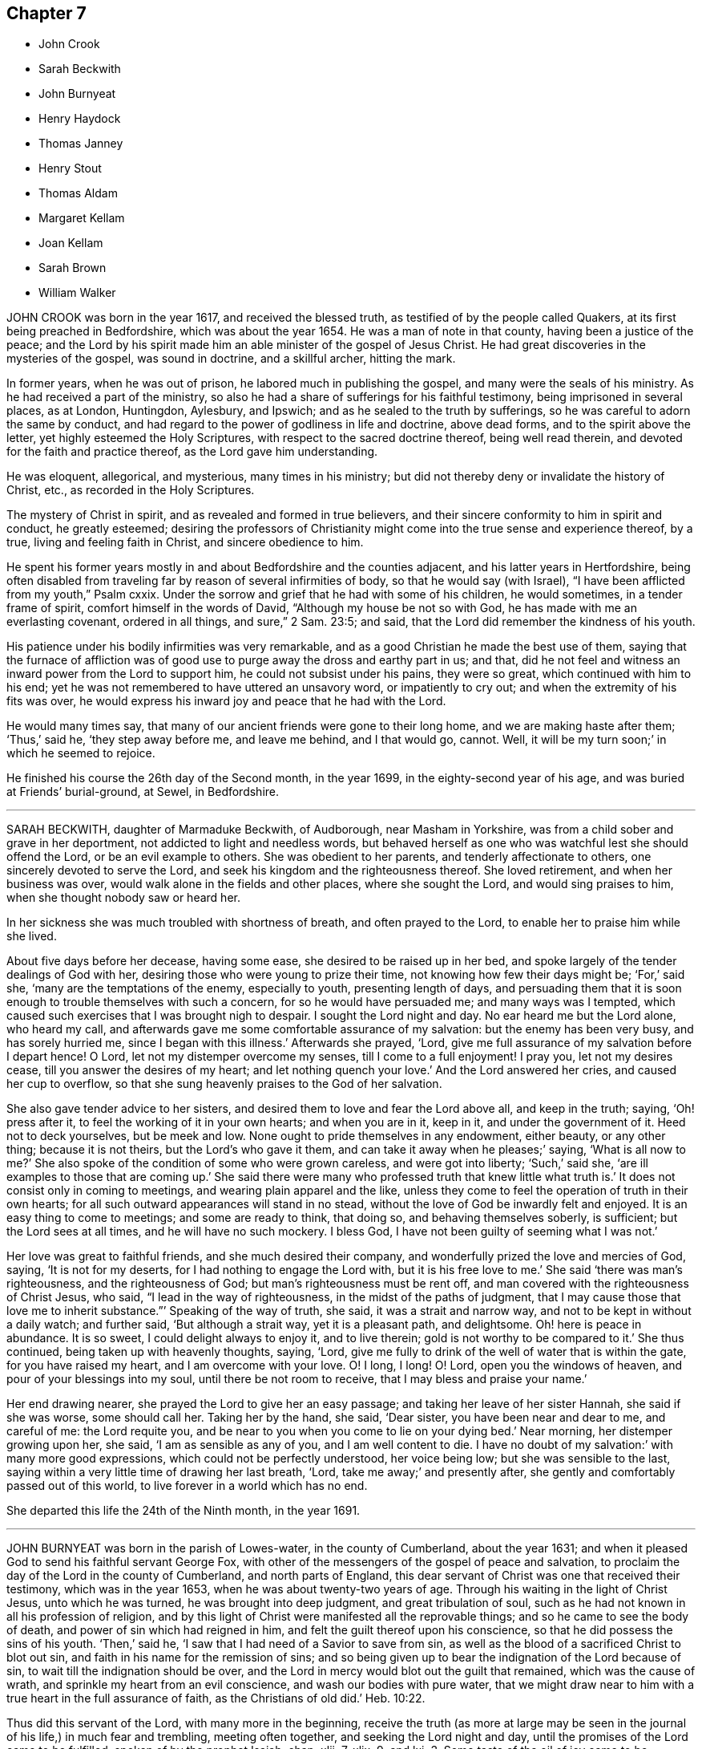 == Chapter 7

[.chapter-synopsis]
* John Crook
* Sarah Beckwith
* John Burnyeat
* Henry Haydock
* Thomas Janney
* Henry Stout
* Thomas Aldam
* Margaret Kellam
* Joan Kellam
* Sarah Brown
* William Walker

JOHN CROOK was born in the year 1617, and received the blessed truth,
as testified of by the people called Quakers,
at its first being preached in Bedfordshire, which was about the year 1654.
He was a man of note in that county, having been a justice of the peace;
and the Lord by his spirit made him an able minister of the gospel of Jesus Christ.
He had great discoveries in the mysteries of the gospel, was sound in doctrine,
and a skillful archer, hitting the mark.

In former years, when he was out of prison, he labored much in publishing the gospel,
and many were the seals of his ministry.
As he had received a part of the ministry,
so also he had a share of sufferings for his faithful testimony,
being imprisoned in several places, as at London, Huntingdon, Aylesbury, and Ipswich;
and as he sealed to the truth by sufferings,
so he was careful to adorn the same by conduct,
and had regard to the power of godliness in life and doctrine, above dead forms,
and to the spirit above the letter, yet highly esteemed the Holy Scriptures,
with respect to the sacred doctrine thereof, being well read therein,
and devoted for the faith and practice thereof, as the Lord gave him understanding.

He was eloquent, allegorical, and mysterious, many times in his ministry;
but did not thereby deny or invalidate the history of Christ, etc.,
as recorded in the Holy Scriptures.

The mystery of Christ in spirit, and as revealed and formed in true believers,
and their sincere conformity to him in spirit and conduct, he greatly esteemed;
desiring the professors of Christianity might come
into the true sense and experience thereof,
by a true, living and feeling faith in Christ, and sincere obedience to him.

He spent his former years mostly in and about Bedfordshire and the counties adjacent,
and his latter years in Hertfordshire,
being often disabled from traveling far by reason of several infirmities of body,
so that he would say (with Israel), "`I have been afflicted from my youth,`" Psalm cxxix.
Under the sorrow and grief that he had with some of his children, he would sometimes,
in a tender frame of spirit, comfort himself in the words of David,
"`Although my house be not so with God, he has made with me an everlasting covenant,
ordered in all things, and sure,`" 2 Sam. 23:5; and said,
that the Lord did remember the kindness of his youth.

His patience under his bodily infirmities was very remarkable,
and as a good Christian he made the best use of them,
saying that the furnace of affliction was of good
use to purge away the dross and earthy part in us;
and that, did he not feel and witness an inward power from the Lord to support him,
he could not subsist under his pains, they were so great,
which continued with him to his end;
yet he was not remembered to have uttered an unsavory word, or impatiently to cry out;
and when the extremity of his fits was over,
he would express his inward joy and peace that he had with the Lord.

He would many times say, that many of our ancient friends were gone to their long home,
and we are making haste after them; '`Thus,`' said he, '`they step away before me,
and leave me behind, and I that would go, cannot.
Well, it will be my turn soon;`' in which he seemed to rejoice.

He finished his course the 26th day of the Second month, in the year 1699,
in the eighty-second year of his age, and was buried at Friends`' burial-ground, at Sewel,
in Bedfordshire.

[.asterism]
'''

SARAH BECKWITH, daughter of Marmaduke Beckwith, of Audborough, near Masham in Yorkshire,
was from a child sober and grave in her deportment,
not addicted to light and needless words,
but behaved herself as one who was watchful lest she should offend the Lord,
or be an evil example to others.
She was obedient to her parents, and tenderly affectionate to others,
one sincerely devoted to serve the Lord,
and seek his kingdom and the righteousness thereof.
She loved retirement, and when her business was over,
would walk alone in the fields and other places, where she sought the Lord,
and would sing praises to him, when she thought nobody saw or heard her.

In her sickness she was much troubled with shortness of breath,
and often prayed to the Lord, to enable her to praise him while she lived.

About five days before her decease, having some ease,
she desired to be raised up in her bed,
and spoke largely of the tender dealings of God with her,
desiring those who were young to prize their time,
not knowing how few their days might be; '`For,`' said she,
'`many are the temptations of the enemy, especially to youth, presenting length of days,
and persuading them that it is soon enough to trouble themselves with such a concern,
for so he would have persuaded me; and many ways was I tempted,
which caused such exercises that I was brought nigh to despair.
I sought the Lord night and day.
No ear heard me but the Lord alone, who heard my call,
and afterwards gave me some comfortable assurance of my salvation:
but the enemy has been very busy, and has sorely hurried me,
since I began with this illness.`'
Afterwards she prayed, '`Lord,
give me full assurance of my salvation before I depart hence!
O Lord, let not my distemper overcome my senses, till I come to a full enjoyment!
I pray you, let not my desires cease, till you answer the desires of my heart;
and let nothing quench your love.`'
And the Lord answered her cries, and caused her cup to overflow,
so that she sung heavenly praises to the God of her salvation.

She also gave tender advice to her sisters,
and desired them to love and fear the Lord above all, and keep in the truth; saying,
'`Oh! press after it, to feel the working of it in your own hearts;
and when you are in it, keep in it, and under the government of it.
Heed not to deck yourselves, but be meek and low.
None ought to pride themselves in any endowment, either beauty, or any other thing;
because it is not theirs, but the Lord`'s who gave it them,
and can take it away when he pleases;`' saying, '`What is all now to me?`'
She also spoke of the condition of some who were grown careless,
and were got into liberty; '`Such,`' said she,
'`are ill examples to those that are coming up.`'
She said there were many who professed truth that knew little what truth is.`'
It does not consist only in coming to meetings, and wearing plain apparel and the like,
unless they come to feel the operation of truth in their own hearts;
for all such outward appearances will stand in no stead,
without the love of God be inwardly felt and enjoyed.
It is an easy thing to come to meetings; and some are ready to think, that doing so,
and behaving themselves soberly, is sufficient; but the Lord sees at all times,
and he will have no such mockery.
I bless God, I have not been guilty of seeming what I was not.`'

Her love was great to faithful friends, and she much desired their company,
and wonderfully prized the love and mercies of God, saying, '`It is not for my deserts,
for I had nothing to engage the Lord with, but it is his free love to me.`'
She said '`there was man`'s righteousness, and the righteousness of God;
but man`'s righteousness must be rent off,
and man covered with the righteousness of Christ Jesus, who said,
"`I lead in the way of righteousness, in the midst of the paths of judgment,
that I may cause those that love me to inherit substance.`"`' Speaking of the way of truth,
she said, it was a strait and narrow way, and not to be kept in without a daily watch;
and further said, '`But although a strait way, yet it is a pleasant path, and delightsome.
Oh! here is peace in abundance.
It is so sweet, I could delight always to enjoy it, and to live therein;
gold is not worthy to be compared to it.`'
She thus continued, being taken up with heavenly thoughts, saying, '`Lord,
give me fully to drink of the well of water that is within the gate,
for you have raised my heart, and I am overcome with your love.
O! I long, I long!
O! Lord, open you the windows of heaven, and pour of your blessings into my soul,
until there be not room to receive, that I may bless and praise your name.`'

Her end drawing nearer, she prayed the Lord to give her an easy passage;
and taking her leave of her sister Hannah, she said if she was worse,
some should call her.
Taking her by the hand, she said, '`Dear sister, you have been near and dear to me,
and careful of me: the Lord requite you,
and be near to you when you come to lie on your dying bed.`'
Near morning, her distemper growing upon her, she said, '`I am as sensible as any of you,
and I am well content to die.
I have no doubt of my salvation:`' with many more good expressions,
which could not be perfectly understood, her voice being low;
but she was sensible to the last,
saying within a very little time of drawing her last breath, '`Lord,
take me away;`' and presently after, she gently and comfortably passed out of this world,
to live forever in a world which has no end.

She departed this life the 24th of the Ninth month, in the year 1691.

[.asterism]
'''

JOHN BURNYEAT was born in the parish of Lowes-water, in the county of Cumberland,
about the year 1631; and when it pleased God to send his faithful servant George Fox,
with other of the messengers of the gospel of peace and salvation,
to proclaim the day of the Lord in the county of Cumberland, and north parts of England,
this dear servant of Christ was one that received their testimony,
which was in the year 1653, when he was about twenty-two years of age.
Through his waiting in the light of Christ Jesus, unto which he was turned,
he was brought into deep judgment, and great tribulation of soul,
such as he had not known in all his profession of religion,
and by this light of Christ were manifested all the reprovable things;
and so he came to see the body of death, and power of sin which had reigned in him,
and felt the guilt thereof upon his conscience,
so that he did possess the sins of his youth. '`Then,`' said he,
'`I saw that I had need of a Savior to save from sin,
as well as the blood of a sacrificed Christ to blot out sin,
and faith in his name for the remission of sins;
and so being given up to bear the indignation of the Lord because of sin,
to wait till the indignation should be over,
and the Lord in mercy would blot out the guilt that remained,
which was the cause of wrath, and sprinkle my heart from an evil conscience,
and wash our bodies with pure water,
that we might draw near to him with a true heart in the full assurance of faith,
as the Christians of old did.`' Heb. 10:22.

Thus did this servant of the Lord, with many more in the beginning,
receive the truth (as more at large may be seen in
the journal of his life,) in much fear and trembling,
meeting often together, and seeking the Lord night and day,
until the promises of the Lord came to be fulfilled, spoken of by the prophet Isaiah,
chap.
xlii.
7, xlix.
9, and lxi.
3+++.+++ Some taste of the oil of joy came to be witnessed,
and a heavenly gladness extended into the hearts of many,
who in the joy of their souls broke forth in praises to the Lord,
so that the tongue of the dumb, which Christ the healer of our infirmities unloosed,
began to speak, and utter the wonderful things of God.
Great were the dread and glory of that power,
which in one meeting after another were graciously and richly manifested among them,
to the breaking and melting many hearts before the Lord.
Thus, being taught of the Lord, according to Isa. 54:13, John 6:45,
they became able ministers of the gospel,
and instructors of the ignorant in the way of truth.

After four years waiting, mostly in silence, he appeared in a public testimony,
which was in the year 1657,
being at first concerned to go to several public places of worship,
reproving both priests and people for their deadness and formality of worship,
for which he endured sore beating with their staves and bibles, etc.,
and imprisonment also in Carlisle jail,
where he suffered twenty-three weeks`' imprisonment
for speaking to one priest Denton at Brigham.

After he was at liberty he went into Scotland in the year 1658,
where he spent three months, traveling both north and west.
His work was to call people to repentance,
from their lifeless hypocritical profession and dead formalities,
and to turn to the true light of Christ Jesus in their hearts,
that therein they might come to know the power of God, and the remission of sins.

In the year 1659 he went into Ireland,
and preached the truth and true faith of Jesus in many parts of that nation.
About the Seventh month following, meeting with Robert Lodge,
a minister concerned in the same work, he joined with him,
and they labored together in that nation for about twelve months,
in the work of the gospel, and returned to Cumberland in the Seventh month, 1660.

In the year 1662 he travelled to London, where he met with George Fox,
Richard Hubberthorne, and Edward Burrough; and in his returning home through Yorkshire,
at Rippon he was committed to prison, and kept fourteen weeks,
for visiting the friends who were prisoners there.

After he was discharged of that imprisonment he returned home, where he abode,
except at times visiting friends in adjacent counties,
till the beginning of summer in 1664, when he took shipping again for Ireland,
and visited most of the meetings in that nation.
From there he embarked for Barbados, in order to perform his journey into America,
which had lain before him for four years; and from Galway he arrived at Barbados,
after a passage of seven weeks, and stayed three or four months there,
and had great service, and much exercise also,
occasioned by the imaginations of John Perrot,
and that fleshly liberty he had led many into, not only there,
but in Virginia and other places.
From Barbados he went to Maryland about the Second month, 1665,
and afterwards to Virginia, laboring in the work of the gospel.
In the Fourth month, 1666, he came to New York, so to Rhode Island, New England,
and Long Island, till the Second month, 1667, at which time he went again to Barbados,
and spent that summer there.
In the Seventh month of the same year he sailed from there, and arrived at Milford-Haven,
in Wales, and labored much in the gospel in this nation,
from the time of his arrival from America, till the latter end of the year 1669,
when he went over and spent that winter among friends in Ireland,
and returned to London in the year 1670.

In the Fifth month, 1670, he embarked for Barbados again,
in company with William Simpson, who died in peace with the Lord in that island.
From there he went to New York, Long Island, Rhode Island, and New England,
and afterwards to Virginia and Maryland, where he met George Fox and several brethren,
just come from Jamaica.
Having spent much time and labor up and down in America,
till the 25th of the Second month, 1673, they came from the Capes of Virginia,
and arrived at Galway in Ireland, the 24th of the Third month,
and from there they came to the yearly meeting at London, in 1674.

From that time he continued in this nation, laboring among the churches,
until the Eighth month, 1681, when he went to Ireland again,
and tarried there till the Sixth month, 1684, and then he came into Cumberland,
and so to Scotland, and into the north parts of England again,
visiting the meetings of Friends, and so returned to Ireland the 25th of the First month,
1685, where he tarried till he departed this life.

In the latter part of his life he took a wife in Ireland, and had by her one son.
After the death of his wife, he had some intentions to go for England,
about the year 1688; but seeing the troubles and wars in Ireland coming on,
and that many afflictions would attend Friends in that nation,
and people being possessed with fears fled for England; our dear friend,
though he had opportunity, had no freedom to go,
but gave himself up to stay with Friends there,
and bear a part of the sufferings that might attend them.
In this time he was a precious instrument in the Lord`'s hand,
able and skillful in the ministry, for the comforting of his people;
for he was a cheerful encourager of them, a dear friend and true brother;
a diligent overseer and tender father; a perfect and upright man in his day.

Having been at a province-meeting at Rosenallis,
where he bore a living testimony to the comfort of friends,
he went from there to Mountrath and Ballinakill,
and so to a monthly meeting at New Garden; after which he came home with John Watson,
and feeling himself not well, took his bed, and was visited with a fever,
and continued sick twelve days; in all which time he was preserved in his senses,
and in a sweet frame of spirit.
He often said he was finely at ease, and quiet in his spirit,
and the Lord did attend him with his heavenly power and presence, to his comfort,
and the satisfaction of those about him.
He said that he ever loved the Lord, and the Lord loved him from his youth.

He peaceably departed this life on the 11th day of the Seventh month, in the year 1690,
and was decently buried at New Garden, the 14th of the same.

Convinced at the age of twenty-two; a laborer in the gospel thirty-three;
aged fifty-nine years.

[.asterism]
'''

HENRY HAYDOCK, of Warrington, in the county of Lancaster,
was a faithful man in life and conduct, and walked as becomes the blessed truth,
of which he made profession.

When he was upon his dying-bed, and in outward appearance nigh gone, the Lord,
who is the God of the living, raised him up by his divine power,
to the admiration of those present, to bear a living testimony for him, which was thus:

'`Friends, I was never a public preacher in all my life; but now, by the power of God,
I am one at my death.
Glory be to God forevermore, who has the life and breath of all men in his hand,
and can lengthen at his pleasure; who knows how to dispose of us.
Therefore, friends, all be faithful to the Lord,
for great things will the Lord bring to pass for his people,
who are true in their hearts to him.
Such as serve God faithfully, they shall have a living reward from him,
and their rest shall be with the Lord Jesus Christ;
which rest my soul is already entered into,
and is set down with God in the Paradise of his pleasure,
taking its repose with God the Father, and our Lord Jesus Christ,
and all the holy men of God since the foundation of the world.
And though my body go down to the earth,
yet my soul and spirit shall have its residence with the living God in heaven,
where they who are unfaithful to the Lord cannot come.
I was well nigh my last breath, but the Lord loosed my tongue,
that I might declare of his goodness.`'

Again he said, '`The Lord in my healthful days did put his living word in my heart,
and though I have been by some looked upon as a stripling,
and as one that knew not much of the things of God,
yet my soul has had many sweet seasons and opportunities.`'
Again he said, '`I have a very good wife, faithful and loving to me,
and three sweet children; call them, that I may kiss them before I die,
for my time here will not be long.`'
So they brought one of his daughters to him, and he said, '`You are Elizabeth,
my youngest daughter,`' and kissed her many times.
He farther said, '`Silver and gold I have not much to leave you;
you have hitherto been a good child; the blessings of the living God rest upon you,
and the blessing of me, your dying father, be with you also.`'
So then he took his son, and said, '`You are Roger, my sweet son.
In you I have taken great delight; yet now your father is about to take his last breath;
and that which I desire of the Lord, is, that he will bless you and your two sisters,
and bless you all, that you may keep up my name, and live as your father has done.
Though I have not filled up the number of many years, yet I, your father,
do witness peace with God.`'
Being pretty much spent, he said, '`The Lord bless you, my son, and your two sisters;
the blessing of your father be with you all;`' and so kissed him many times,
and let him go.

Then he called for his daughter Alice, and said, '`You are Alice, my first born,
and I love you well.
It has been real and true; and though some men can show it more, yet I love you all well,
and I hope the Lord`'s care will be over you when I am dead and gone;
and I believe you will not lack.
Alice, (said he) kiss me, for you must never kiss me more:`' so clasping her in his arms,
he kissed her, and bade her farewell.
And then said, '`I have now made an end of what lay upon my mind; therefore, everlasting,
living, pure, invisible God, into your hand of power I recommend my soul.`'
He lay still and quiet till a little before his departure,
when the very pangs of death seized on him; then were his sighings many,
yet had the savor of life in them.
Afterwards he lay still and very quiet, rejoicing in his spirit, and said,
'`My soul does magnify the Lord, and my spirit rejoices in God my Savior,
who has saved me from sin; but what shall I say to the rebellious?
If they will serve the devil, they will have a bad portion in the end.`'

He said, '`Though there may some of all persuasions find salvation, yet that people,
in scorn called Quakers, who are really faithful to God, are satisfied in God,
and they know salvation to their immortal souls, having been redeemed by Jesus Christ,
who is come to save many.`'
He prayed for his brother and sister, saying, '`Lord,
you know I have one brother and sister,
who are not in that faith in which I am about to lay down my head.
Lord, bring them to it, if it be your blessed will, and confirm them in the same,
that they may receive that blessed reward you have made my soul a witness of.`'
And said, '`So my strength now failing, as to my outward man,
I once more recommend my soul into your hands, Lord Jesus Christ.`'

He departed this life the 5th day of the Fourth month, in the year 1688,
aged about thirty-three years.

[.asterism]
'''

THOMAS JANNEY was born in Cheshire,
and received the blessed truth at the first preaching thereof in that county,
which was about the year 1654, being then in the twenty-first year of his age.
The next year he received a gift in the ministry, preaching the gospel of Christ freely;
and travelled into many parts of England and also in Ireland,
and had a fervent and sound testimony for truth;
and his conduct and course of life accorded with his doctrine.

In the year 1683, he with his family went to Pennsylvania, and there settled,
where he stayed about twelve years; and in the year 1695,
he came over again in company with his friend Griffith Owen, of Pennsylvania,
to visit his brethren in England: and after he had stayed some time in London,
he went into Cheshire in the Sixth month of the same year,
where he had many relations who were faithful friends; and though they were dear to him,
and their houses might have been his home, yet he rested little,
but visited the meetings of Friends in several neighboring counties.

The next spring he travelled through several counties where he had been in former years;
and as he had a desire to see the brethren at the yearly meeting in London,
he was there at that time; soon after which he was taken so ill,
having decayed in his natural strength before, that his recovery was much doubted;
and some advised him to go out of the city for the recovery of his health.
After some time he adventured by short journeys from London to Enfield, so to Hertford,
and from there to Hitchin, where his distemper increasing he could go no further,
having a purpose to go for Cheshire.
At Hitchin he lay a considerable time at the house of our friend William Turner;
and friends there were careful and tender over him;
and he having endured much hardship formerly in the service of truth,
by traveling into several climates, and enduring heats and colds,
his body was attended with much pain, so that few expected his recovery.

Two of his relations, who were friends, came from Cheshire to Hitchin to visit him,
and one of them being with him in his chamber, he said to this effect: '`Cousin,
I am glad that you are come.
I hardly expect to recover so as to be able to get into Cheshire.
It is some exercise to think of being taken away so far from my home and family,
and also from my friends and relations in Cheshire.
I would gladly have got down into Cheshire; but I must be content,
however it pleases God to order it.
Worse things have happened in this life to better men than I am.
I shall be missed in America; friends there were troubled when I came away.
I have labored faithfully among them; they will be grieved at the tidings of my death.
My family will miss me.
My care has been for my sons, that they may be kept in the fear of God.
I have been a good example to them.
I have a care upon me, that they may be kept humble while they are young,
that they may bend their necks under the yoke of Christ.
If I am taken away, I am very clear in my spirit.
I have answered the requirings of God; I have been faithful in my day,
and I have nothing that troubles my spirit; my spirit is very clear.`'
He also expressed his concern for his brethren in the ministry, especially the young,
that they might observe the leadings of God`'s spirit in their ministry,
and not lean upon their own natural parts, which, he said,
occasioned various inconveniences;
of which he spoke particularly in the time of his sickness.

After this, the Lord answered his desire, that he recovered,
so as to be able to get down to Cheshire to his relations there;
and he got abroad to some meetings that winter, but yet was weakly in body; and,
towards the spring, he made preparation to get home to his family in Pennsylvania;
but before the ship set sail, his distemper, which had not quite left him,
returned sorely upon him.
He went to his sister`'s, near where he was born,
and she spoke something to him about his family; but he said little,
only these words; '`If it be the will of God that I be taken away now,
I am well content;`' which was the most he said in his last illness,
save to a Friend concerning his burial.

He departed in much quietness of mind, the 12th of the Twelfth month, in the year 1696,
and was buried the 15th of the same, in Friends`' burying-place, in Cheshire,
aged sixty-three years: having been a public minister forty-two years.

[.asterism]
'''

HENRY STOUT, of Hertford, born at Ware, in the county of Hertford, in the year 1631,
was convinced of the blessed truth by the ministry of a woman, in the year 1655,
being then about the twenty-fourth year of his age.
At which time some of the people called Quakers came into that part of the county,
concerning whom he had heard evil reports, and that they denied the Scriptures;
which had prejudiced his mind against them.
But it so happened that there came a woman called a Quaker, and preached in Ware market;
and afterwards a rude rabble followed her down the street, and he seeing them,
followed her also, in pity towards her, and to rescue her from them.
But she turned into a house where there was a meeting; and a Friend was speaking there,
unto whom he listened, and heard him speak much Scripture,
although he named neither chapter nor verse; at which he wondered,
because he had heard that they denied the Scriptures.

After he thus lent an ear, the woman stood up and spoke;
and such a power attended her ministry, that his spirit was much broken,
and astonishment seized on him; and he saw others also with paleness of face,
and they smote their hands.
This brought great fear upon him, lest he should be deceived;
yet was he afraid also that he should offend God, and resist the day of his visitation.
This brought great sorrow upon him for a time, he not being able to distinguish;
but afterwards going to another meeting, he heard another woman,
by whose preaching his convincement was increased; and he was so confirmed,
that he could set to his seal that it was the very
truth which had long been veiled in him;
but now, by the preaching of the gospel, was revealed.
He could say, Christ was come, and he looked not for another;
and it was confirmed by the work that was wrought both within and without.
First, within, the eye which had been shut was now opened,
and the ear that had been deaf, now heard, and the mouth of the dumb could speak,
and the lame could walk, and the mysteries of the kingdom of God were known,
which before were in parables.

He searched the Holy Scriptures, and found it was the good old way,
though new to him and others;
and the Scriptures were opened by the spirit that gave them forth,
and a witness for God he had in himself, according to 1 John 5:10. "`He that believes,
has the witness in himself.`"
Then he took up the cross and denied himself, and so became a gazing stock to the world,
as the Lord`'s people were in those days, as well as in former ages.
Soon after he was moved of the Lord to go to the public places of worship,
to declare against them, and to preach the truth.
Persecution and sufferings soon followed;
for many and various were the trials and exercises which
the Lord`'s people went through in their day.

He was the first called a Quaker who suffered imprisonment in Hertford jail,
for the testimony to the truth; where his sufferings were great,
the prison-windows being shut, that he might not have the benefit of the air,
or the light of the day.
After he was released of that imprisonment,
he was a prisoner five times more in that town of Hertford;
the last of which he was sentenced for banishment,
and continued a prisoner nearly eight years, to the great detriment of his health,
being often put into the common jail;
which trials the Lord carried him through with much patience,
contentedness and quietness of mind, he being given up to the will of God.

He was a serviceable man in many respects,
and willing to do what offices of love he could for any.
He travelled pretty much in the service of truth in his younger years,
while he had strength of body, but some time before his death, distempers grew,
and weakness increased upon him, which made him incapable of being much from home.

The last four months before his death, he went little abroad, but grew weaker and weaker;
the which his wife perceiving, did much importune him to advise with some doctor;
but he answered her thus, '`I would not have you confide too much in doctors,
for they will all prove physicians of no value to me.
I thank God, I know that power which in former ages raised the dead,
and healed all diseases; and if it is the will of God, he can restore and heal me;
if not, I am satisfied; his will be done.`'

His greatest infirmity was a stoppage at his stomach, and shortness of breath,
which often brought faintings upon him; but he bore all with great patience.
And when some friends came to visit him,
he told them his weakness was such that he thought he should hardly recover it;
but however it pleased God to order it, he was fully satisfied:
for he had this testimony, that he had served the Lord with faithfulness,
and with an upright heart, to the best of his knowledge: with more to that effect,
which cannot be well remembered.
At another time to a friend that came to see him, he said,
'`None know the virtue and goodness of truth so well
as when they draw near their latter end,
when all outward comforts fail, and are leaving them,
and sickness and weakness come upon them.`'

He further said that he had travelled in the service of truth in former years,
when he had strength of body,
and the Lord had given him many living testimonies to bear for his name;
in all which he was faithful, and the remembrance of it warmed his heart at that time;
for he could say that his care was,
not to speak more than what the Lord gave him to speak,
that thereby his name might be honored.
Many times, and upon several occasions, he so expressed himself,
as fully manifested the true satisfaction and peace he had with the Lord;
often desiring to be dissolved, that he might go home to his rest.

The Lord`'s love and gentle dealing appeared very largely towards him,
in giving him many times ease of body, and comfortable seasons of refreshment;
and he generally rested well in the night, till about a week before his death.
The sense of it would often make him break forth
into praises and thanksgiving to the Lord,
for his goodness and mercy to him in the night-season.
When he awaked out of his sleep, and when his sleep was taken from him,
he continued quiet, patient, and sensible to the last moment.
And when his wife saw that he slept little, and took little,
hardly enough to keep him alive, she was full of grief; which he perceiving, said to her,
'`You must give me up, for I shall not long continue here:
but it will not be long before you and I shall meet again in that blessed state,
where all tears shall be wiped from our eyes.`'

He kept his bed but four days; and the day before his death, his children being by him,
he said to them, '`You, who are likely to enjoy what I have,
I would have you to remember the advice of your father when I am gone,
and live in the fear of God, and as it becomes the truth; then you will be as monuments,
when I am gone, and it will go well with you, and what I leave will be a blessing to you.
Beware of earthly-mindedness, and pride, and prodigality,
which is a dishonor to any family; and bring up your children in plainness,
and not in the fashions and superfluities of the world, which passes away.
Remember my advice, who speak to you in love: for woe will be to the wicked.
I would say more to you, but my strength fails.`'

The day he died he spoke little, but lay as if he slept;
but sometimes fainting fits would come,
that it was thought he would have gone away in one of them; but he did not,
but fell into a slumbering; and when he awaked,
he desired to be turned on the other side, and then he stretched out his hands and feet,
and said, '`Now I am going to the Lord;`' which were the last words he spoke:
and so departed in peace, without so much as a groan or sigh.

Thus he finished his course, and laid down his body, the 6th of the Tenth month,
in the year 1695, in the sixty-fifth year of his age.

[.asterism]
'''

THOMAS ALDAM, of Warnsworth, in Yorkshire,
received the glad tidings of the gospel of life and salvation very early, that is,
in the year 1651, by the preaching of that eminent and faithful servant of Christ Jesus,
George Fox, soon after he was delivered out of the dungeon in Derby prison.
At this time, Thomas Aldam, John Kellam, Thomas Kellam, Richard Farnsworth,
Thomas Goodyear, and several others of note, received the truth; and many sufferings,
beatings, reproaches, spoiling of goods, and imprisonments he endured,
for Christ`'s sake and the gospel`'s; being often concerned to go into marketplaces,
and public places of worship, bearing testimony against the wickedness of the world,
and against such teachers and leaders as caused them to err, through lightness, pride,
and covetousness.

Before he was convinced,
he was a great follower of the priests and teachers of those times,
but his hungering and thirsty soul not being satisfied among them, he left them,
and waited as alone, until it pleased the Lord to send his servant George Fox,
as aforesaid, into those parts of the country.
And he having received the truth, was valiant for the same upon earth,
and gave up his strength and substance to serve the Lord.
He was very zealous and fervent in spirit, severe against evil,
but tender to the least appearance of that which was good,
watching over his children in the fear of God; given to charity, and to do good to all.

He was one of the first called a Quaker,
who was imprisoned in York Castle upon that account, in the year 1652.
It was for going to Warnsworth steeple-house, and speaking to Thomas Rookbey,
a priest of that place, who procured his imprisonment at York,
where he was kept two years and six months so close,
that he was not permitted once to come home, nor to see any of his children;
and sometimes not permitted to see his wife and relations when they went to visit him.
He was also fined during that imprisonment £40, at the assizes,
for appearing before the judge with his hat on his head,
and for speaking thee and thou to him.

During the aforesaid imprisonment, his adversary Rookbey, the priest, and one Vincent,
an impropriator, sued him at the law for treble damages,
and they made spoil of his goods to the value of £42;
not leaving one cow to give milk for his young children and family.
Thus he suffered for his faithful testimony to the
coming of the Lord Jesus Christ in the flesh,
and for his free ministry;
at other times also he suffered the loss of goods for his testimony to the truth.

As he had been a sufferer himself, so he had a tender sympathy for the Lord`'s people,
his brethren, who were sufferers for the truth,
and would go oftentimes to Oliver Cromwell, and others, the rulers of those times,
and lay the sufferings of Friends before them.

He also travelled into Scotland and Ireland,
and went to the chief rulers there upon the same account.
He went to all, or most of the prisons in England,
where there were any of the people called Quakers,
to take a perfect account of their sufferings,
that he might be the more capable to advocate their cases before the government,
being ready at assizes, sessions, or elsewhere, to plead the cause of God`'s people.

He had a tender regard to love and unity among brethren,
bearing good esteem in his mind for such as labored in the gospel.

When he was about to undertake any journey upon truth`'s account,
he would call his family together,
and in much humility pour out his supplication to God to preserve them.

After thus having served his generation in faithfulness, he was visited with sickness,
in which time he set his house in order; and in the time of his weakness,
the Lord was good to him, and eminently appeared with him, so that he said to his sister,
near his latter end, that he found his strength so renewed,
that he believed he could get to London if the Lord required it: but he answered again,
'`I am clear of the blood of all men.
I find nothing to this man,`' meaning king Charles the Second,
then lately restored to his kingdom.

He was very sensible of his latter end; and the day he died he called for his children,
and exhorted them to live in the fear of God, and to love and obey their mother: and so,
being freely resigned into the hands of God his Creator,
he departed this life in the Fourth month, in the year 1660.

His wife, Mary Aldam, survived him but three months.
She was a woman fearing God, and served him in her generation.
In all the exercises which her husband passed through in those early days,
she never was heard to grudge or repine,
but was given up in all things to God`'s disposing.
Her remembrance is sweet,
and her name to be recorded among the faithful of God`'s people.
She received truth by the ministry of George Fox, at the same time her husband did,
and bore testimony to the same truth, according to her measure.
He had also two sisters, faithful women.

[.asterism]
'''

MARGARET KELLAM, who was convinced about the year 1651,
travelled much in truth`'s service in the breaking-forth thereof,
and many were convinced by her.
She also suffered imprisonment for the same at Exeter, York, and Banbury in Oxfordshire;
and great was the courage that attended her in preaching truth in the streets, markets,
and public places of worship, and to the rulers of the people;
and the Lord was with her.

She finished her course in faith,
signifying before her departure the great peace she enjoyed with the Lord,
and the clearness of conscience she had before him.
And so departed this life in the year 1672.

[.asterism]
'''

JOAN KELLAM was also a woman that truly feared God, and a good example where she dwelt:
she was of sound judgment, and well experienced in the work of the Lord;
zealous for his honor, and faithful to the truth; an encourager of virtue,
and watching over the young, and an instructor of them in the right way of the Lord.
She could speak a word in due season to an afflicted soul,
having passed through many states, and seen the wonders and goodness of the Lord therein;
and was as a mother in Israel.

In the time of her sickness she was well disposed,
and gave good advice to them she left behind her,
that they might persevere in faithfulness,
to the finishing of that work which the Lord had for them to do.
So departed this life in the year 1681.

[.asterism]
'''

SARAH BROWN, wife of Capt.
Brown, of Leicestershire, and mother to Samuel Brown, physician in the town of Leicester,
was one who in her young years fervently and sincerely sought the Lord,
and frequented the assemblies of the best sort of people in that day, called Puritans;
afterwards she joined herself to the Baptists, among whom she walked inoffensively.

But when it pleased God to raise up his people called Quakers,
in the northern parts of this nation,
and gave some of them commission to publish the way of life and salvation,
she received their testimony with great joy and thankfulness
to the Lord and was a nursing mother among that people.
Her husband, at her request, gave up his house for Friends to keep meetings in,
even at the breaking forth of truth in that day:
and she counted nothing too dear to part with for
truth`'s sake and was a good example in conduct,
in temperance, meekness and charity, towards those with whom she was concerned.
She was a true wife and a tender mother, a loving relation,
a good neighbor and firm friend.
She had a word of comfort in due season to many when in afflictions;
she loved to visit the widow and the fatherless, the prisoners,
and the house of mourning; and to feed the hungry, and clothe the naked,
and to wash the saints`' feet.
She suffered imprisonment, and spoiling of goods for the truth`'s sake,
counting all as dross and dung, that she might win Christ.

When death came she received it with contentedness,
being given up to God`'s good will and pleasure, and she lived to old age.

A friend visiting her in her last sickness, said to her,
'`The Lord has sent his messenger`' (meaning, that her end was at hand); she made answer,
'`He is come;`' and desired the Lord to give her an easy passage.
She was first taken ill in the night with a violent pain in her legs,
and her son Samuel Brown being presently called,
she prayed to the Lord to mitigate the violence of her pain,
and to give her strength to bear his hand with patience.
Her son was much grieved for her; which she perceiving, said, '`Child, do not do so;
rejoice and be glad, for you have no other cause.
You have been a dutiful and loving son to me, even to the full.`'
The Lord answered her prayer; and in a short time took away the violence of her pain;
and she praised the Lord, and blessed his name, for his mercies and goodness;
speaking of his great mercy and favor to her all her life long,
to the great comfort of her children about her; and blessed her son, saying,
'`The Lord bless you and yours, for your love and duty to me;
for I do rejoice that you were born unto me.`'
Also to her son`'s wife she said, '`Daughter, you did promise to take care of me,
when weakness should approach; and now you are as good as your word:
the Lord bless you and yours, for all your love to me.`'
And in the sense of the love of the Lord to her she prayed, '`O Lord,
guide your poor hand-maid into your everlasting kingdom,
where I may sing hallelujahs to you forever.`'

She gave order, two days before her departure,
(being sick but six days) to be buried at Leicester, by her grandchildren;
and so died in a good old age, at her son, Samuel Brown`'s, at Leicester,
on the 30th of the Ninth month, in the year 1693, aged eighty-three years.

[.asterism]
'''

WILLIAM WALKER, an inhabitant of Pennsylvania, born in Yorkshire,
but convinced in Pennsylvania,
was one who bore a living testimony to the truth of God in the assemblies of his people.
He came over to visit his friends and brethren in England,
about the latter end of the year 1693, in company with other Friends from those parts,
which was about the time George Keith came over from America.
This our friend often expressed his great sorrow for George Keith,
and the sore exercise and trouble he gave to friends in America,
by his contention and jangling;
and he had a testimony against that spirit but a few days before he died,
that God would judge it.

After he had visited friends about London, he went into several counties,
and also into Wales; and returned to London,
in order to be at the yearly meeting in 1694;
a little before which time he was taken sick there,
and endeavors were used for his recovery, but they proved unsuccessful.
In the time of his sickness he was often filled with
the love and power of God in his soul,
to the comfort of those present.
Observing some to weep, he said, '`Weep not, dear hearts, lest you trouble me.`'
Afterwards he said, '`the goodness of the Lord!`' And lifting up his hands, he said, '`Lord,
you are altogether able to do wonderful things!
You shall be my physician.
Oh the wonders of the Lord!
What have I seen of the transcendent glory!
Though I see but a little, yet it is admirable glory.`'
Again he said, '`The old enemy would have had me let go my hold; but I said,
I have an interest in you, and I will hold you, Lord.`'

Those about him being desirous that he might recover, he said, '`No,
I have no promise of life.`'
Speaking of Christ, he said, '`I can see him; his arm is open to receive me.`'
After some time he said, '`The Lord is a physician indeed, a physician of value.`'
Another time he said, '`We must all double our diligence.`' Another time,
lying in a still frame of mind, he sang in sweet melody as follows:
'`His compassion fails not; he waits to be gracious: Oh the wonders of the Lord!
The wonders of the Lord in the deep.`'
Another time he said, '`My faith is steadfast in the dear Son of God;
that although I am under great weakness and afflictions,
yet in the strength of my Father`'s love I shall be
enabled to stand against the mists of darkness.
The enemy would eagerly unpin my faith:
God`'s people are always preserved while they wait still at home.
Oh! Lord Jesus Christ!
I will hold you fast; your compassion fails not.
Oh! sweet Jesus Christ, I have great cause to hold you fast.
Oh! sweeten death unto me!
Oh! your sweet presence!
In it there is life.
Oh!
Lord, give me strength; I will not let you go: you have regard to them that fear you,
your compassion fails not; you are at my right hand to uphold me.
Oh! my Savior! you are at my right hand to save me; your compassion fails not, O Lord.`'
Afterwards he said, '`Oh!
Lord Jesus!
Come, sweet Jesus, I long for you; now death is pleasant.`'

His wife`'s sister being by him, he said, '`Fear the Lord God.`'
She said, '`Would you +++[+++say]
any thing to your wife.`'
He answered, '`My dear and tender love in the Lord Jesus unto her,
and to all my dear friends everywhere; and that you may double your diligence,
to your soul`'s comfort, the days you have here.
My dear love to our dear friends in America, where I have been sweetly refreshed,
and had many good meetings among them.`'
After a little repose, he said, '`Oh!
Fountain of Life!`' Then stopped, and thus spoke again,
'`I cast the care of my dear wife and children, if living, upon the Lord; I trust in him.`'
After some rest, he said, '`Lord Jesus Christ, come, receive my poor soul: come,
O my soul`'s beloved!
Come, Lord, I long for you.
Lord Jesus Christ, if there be any iniquity in me, search it out.`'

Afterwards he said, '`I feel the angel of your presence to surround me: come,
Lord Jesus Christ, come, come, receive my soul into your bosom.`'
Again he said, '`Come, Lord Jesus Christ, let me entreat you come away,
and receive me out of all sorrow; come away, my Lord.`'
After a little time he said, '`I feel the Fountain of Life; my soul`'s beloved, is come.`'
He died in peace with the Lord, as those then present can testify,
that he was in a sweet, heavenly frame of spirit when he drew his last breath,
which was on the 12th of the Fourth month, in the year 1694, at the house of John Padley,
in Olave`'s Parish, Southwark.
